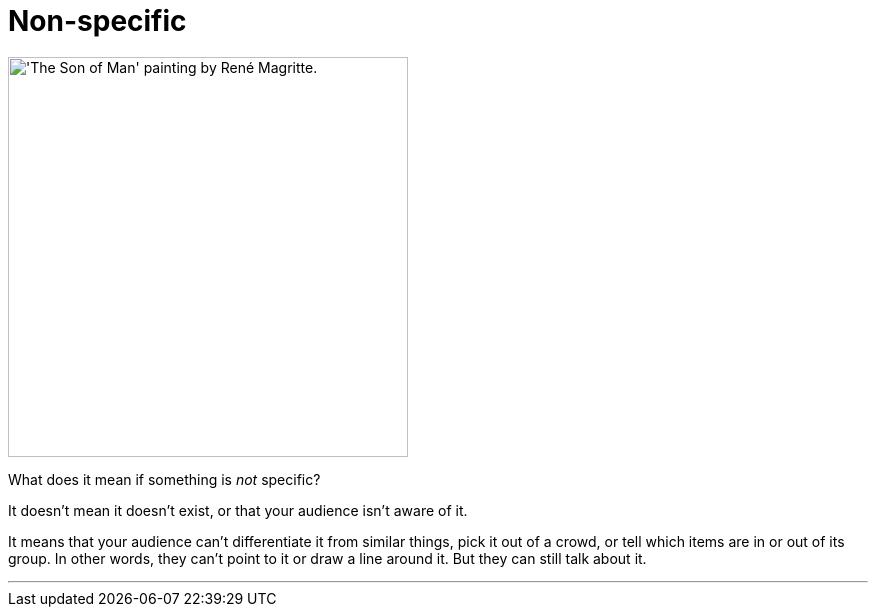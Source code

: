 = Non-specific
:fragment:
:imagesdir: ../images

// tag::html[]

// ---- SLIDE ----
// tag::slide[]

[.ornamental]
image::son-of-man-sm.png["'The Son of Man' painting by René Magritte.",,400,align="center"]

// end::slide[]

// ---- EXPLANATION ----

What does it mean if something is _not_ specific?

It doesn't mean it doesn't exist, or that your audience isn't aware of it.

It means that your audience can't differentiate it from similar things, pick it out of a crowd, or tell which items are in or out of its group. In other words, they can't point to it or draw a line around it. But they can still talk about it.

'''

// end::html[]
